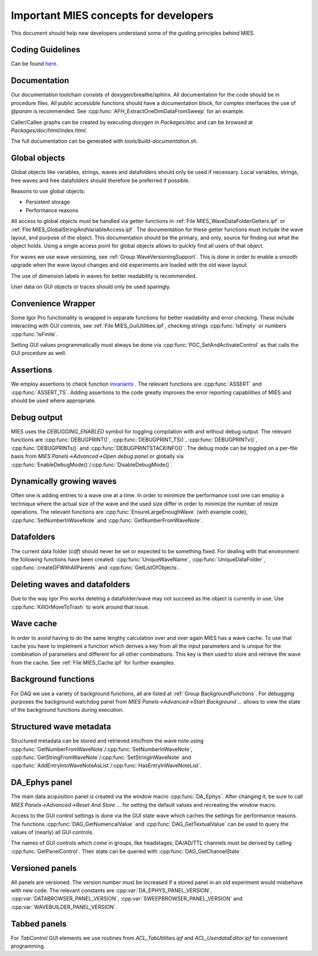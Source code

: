 Important MIES concepts for developers
**************************************

This document should help new developers understand some of the guiding
principles behind MIES.

Coding Guidelines
-----------------

Can be found `here <http://www.igorexchange.com/project/CodingConventions>`_.

Documentation
-------------

Our documentation toolchain consists of doxygen/breathe/sphinx. All
documentation for the code should be in procedure files. All public accessible
functions should have a documentation block, for complex interfaces the use of
`@param` is recommended. See :cpp:func:`AFH_ExtractOneDimDataFromSweep` for an
example.

Caller/Callee graphs can be created by executing `doxygen` in `Packages/doc`
and can be browsed at `Packages/doc/html/index.html`.

The full documentation can be generated with `tools/build-documentation.sh`.

Global objects
--------------

Global objects like variables, strings, waves and datafolders should only be
used if necessary. Local variables, strings, free waves and free datafolders
should therefore be preferred if possible.

Reasons to use global objects:

* Persistent storage
* Performance reasons

All access to global objects *must* be handled via getter functions in
:ref:`File MIES_WaveDataFolderGetters.ipf` or :ref:`File MIES_GlobalStringAndVariableAccess.ipf`.
The documentation for these getter functions must include the wave layout, and
purpose of the object. This documentation should be the primary, and only,
source for finding out what the object holds. Using a single access point for
global objects allows to quickly find all users of that object.

For waves we use wave versioning, see :ref:`Group WaveVersioningSupport`. This is
done in order to enable a smooth upgrade when the wave layout changes and old
experiments are loaded with the old wave layout.

The use of dimension labels in waves for better readability is recommended.

User data on GUI objects or traces should only be used sparingly.

Convenience Wrapper
-------------------

Some Igor Pro functionality is wrapped in separate functions for better
readability and error checking. These include interacting with GUI controls,
see :ref:`File MIES_GuiUtilities.ipf`, checking strings :cpp:func:`IsEmpty` or numbers
:cpp:func:`IsFinite`.

Setting GUI values programmatically must always be done via
:cpp:func:`PGC_SetAndActivateControl` as that calls the GUI procedure as well.

Assertions
----------

We employ assertions to check function `invariants
<https://en.wikipedia.org/wiki/Invariant_(computer_science)>`_ . The relevant
functions are :cpp:func:`ASSERT` and :cpp:func:`ASSERT_TS`. Adding assertions
to the code greatly improves the error reporting capabilities of MIES and
should be used where appropriate.

Debug output
------------

MIES uses the `DEBUGGING_ENABLED` symbol for toggling compilation with and
without debug output. The relevant functions are :cpp:func:`DEBUGPRINT()`,
:cpp:func:`DEBUGPRINT_TS()`, :cpp:func:`DEBUGPRINTv()`,
:cpp:func:`DEBUGPRINTs()` and :cpp:func:`DEBUGPRINTSTACKINFO()`. The debug mode
can be toggled on a per-file basis from `MIES Panels->Advanced->Open debug
panel` or globally via :cpp:func:`EnableDebugMode()`/:cpp:func:`DisableDebugMode()`.

Dynamically growing waves
-------------------------

Often one is adding entries to a wave one at a time. In order to minimize the
performance cost one can employ a technique where the actual size of the wave
and the used size differ in order to minimize the number of resize operations.
The relevant functions are :cpp:func:`EnsureLargeEnoughWave` (with example
code), :cpp:func:`SetNumberInWaveNote` and :cpp:func:`GetNumberFromWaveNote`.

Datafolders
-----------

The current data folder (`cdf`) should never be set or expected to be something
fixed. For dealing with that environment the following functions have been
created: :cpp:func:`UniqueWaveName`, :cpp:func:`UniqueDataFolder`,
:cpp:func:`createDFWithAllParents` and :cpp:func:`GetListOfObjects`.

Deleting waves and datafolders
------------------------------

Due to the way Igor Pro works deleting a datafolder/wave may not succeed as the
object is currently in use. Use :cpp:func:`KillOrMoveToTrash` to work around
that issue.

Wave cache
----------

In order to avoid having to do the same lengthy calculation over and over again
MIES has a wave cache.  To use that cache you have to implement a function
which derives a key from all the input parameters and is unique for the
combination of parameters and different for all other combinations. This key is
then used to store and retrieve the wave from the cache. See :ref:`File
MIES_Cache.ipf` for further examples.

Background functions
--------------------

For DAQ we use a variety of background functions, all are listed at :ref:`Group
BackgroundFunctions`. For debugging purposes the background watchdog panel
from `MIES Panels->Advanced->Start Background ...` allows to view the state of
the background functions during execution.

Structured wave metadata
------------------------

Structured metadata can be stored and retrieved into/from the wave note using
:cpp:func:`GetNumberFromWaveNote`/:cpp:func:`SetNumberInWaveNote`,
:cpp:func:`GetStringFromWaveNote`/:cpp:func:`SetStringInWaveNote` and
:cpp:func:`AddEntryIntoWaveNoteAsList`/:cpp:func:`HasEntryInWaveNoteList`.

DA_Ephys panel
--------------

The main data acquisition panel is created via the window macro
:cpp:func:`DA_Ephys`. After changing it, be sure to call `MIES
Panels->Advanced->Reset And Store ...` for setting the default values and
recreating the window macro.

Access to the GUI control settings is done via the GUI state wave which caches
the settings for performance reasons. The functions
:cpp:func:`DAG_GetNumericalValue` and :cpp:func:`DAG_GetTextualValue` can be used to
query the values of (nearly) all GUI controls.

The names of GUI controls which come in groups, like headstages, DA/AD/TTL
channels must be derived by calling :cpp:func:`GetPanelControl`. Their state can be
queried with :cpp:func:`DAG_GetChannelState`.

Versioned panels
----------------

All panels are versioned. The version number must be increased if a stored
panel in an old experiment would misbehave with new code. The relevant
constants are :cpp:var:`DA_EPHYS_PANEL_VERSION`, :cpp:var:`DATABROWSER_PANEL_VERSION`,
:cpp:var:`SWEEPBROWSER_PANEL_VERSION` and :cpp:var:`WAVEBUILDER_PANEL_VERSION`.

Tabbed panels
-------------

For `TabControl` GUI elements we use routines from `ACL_TabUtilities.ipf` and
`ACL_UserdataEditor.ipf` for convenient programming.
